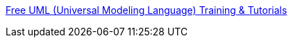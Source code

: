 :jbake-type: post
:jbake-status: published
:jbake-title: Free UML (Universal Modeling Language) Training & Tutorials
:jbake-tags: programming,uml,concepts,documentation,tutorial,portal,_mois_mars,_année_2005
:jbake-date: 2005-03-31
:jbake-depth: ../
:jbake-uri: shaarli/1112279571000.adoc
:jbake-source: https://nicolas-delsaux.hd.free.fr/Shaarli?searchterm=http%3A%2F%2Fwww.intelligentedu.com%2Fnewly_researched_free_training%2FUML.html&searchtags=programming+uml+concepts+documentation+tutorial+portal+_mois_mars+_ann%C3%A9e_2005
:jbake-style: shaarli

http://www.intelligentedu.com/newly_researched_free_training/UML.html[Free UML (Universal Modeling Language) Training & Tutorials]



